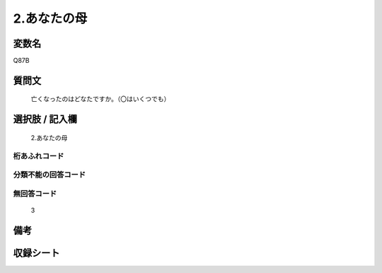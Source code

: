 .. title:: Q87B
.. rst-class:: item

====================================================================================================
2.あなたの母
====================================================================================================

.. rst-class:: varname

変数名
==================

Q87B

.. rst-class:: question

質問文
==================


   亡くなったのはどなたですか。（〇はいくつでも）



.. rst-class:: answer

選択肢 / 記入欄
======================

  2.あなたの母



.. rst-class:: overflow

桁あふれコード
-------------------------------
  


.. rst-class:: not_classified

分類不能の回答コード
-------------------------------------
  


.. rst-class:: not_available

無回答コード
-------------------------------------
  3


.. rst-class:: bikou

備考
==================
 



.. rst-class:: include_sheet

収録シート
=======================================
.. hlist::
   :columns: 3
   
   
   * p2_1
   
   * p3_1
   
   * p4_1
   
   * p5a_1
   
   * p6_1
   
   * p7_1
   
   * p8_1
   
   * p9_1
   
   * p10_1
   
   


.. index:: Q87B